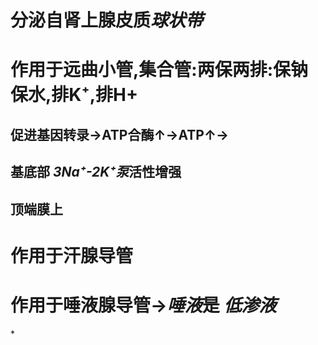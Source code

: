 * 分泌自肾上腺皮质[[球状带]]
* 作用于远曲小管,集合管:两保两排:保钠保水,排K⁺,排H+
** 促进基因转录→ATP合酶↑→ATP↑→
** 基底部 [[3Na⁺-2K⁺泵]]活性增强
** 顶端膜上
* 作用于汗腺导管
* 作用于唾液腺导管→[[唾液]]是 [[低渗液]]
*